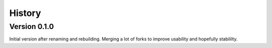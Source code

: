 =======
History
=======

Version 0.1.0
-------------
Initial version after renaming and rebuilding.
Merging a lot of forks to improve usability and hopefully stabililty.
